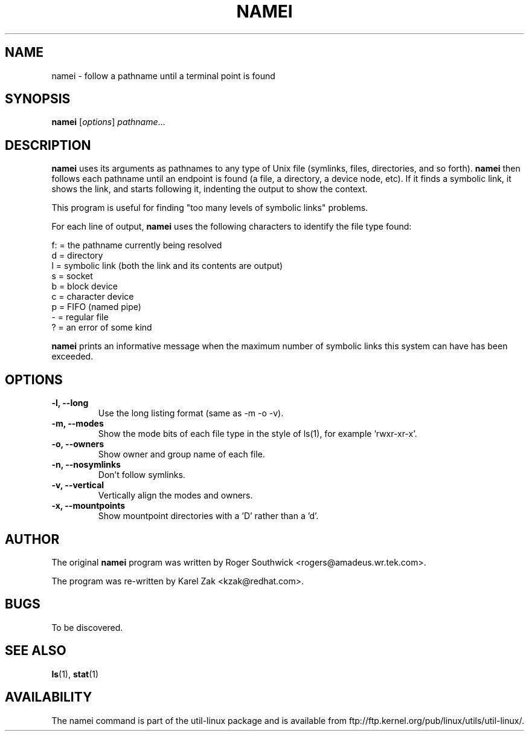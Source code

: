 .\"
.\" Version 1.4 of namei
.\"
.TH NAMEI 1 "Local"
.SH NAME
namei - follow a pathname until a terminal point is found
.SH SYNOPSIS
.B namei
.RI [ options ]
.IR  pathname ...
.SH DESCRIPTION
.B namei
uses its arguments as pathnames to any type
of Unix file (symlinks, files, directories, and so forth).
.B namei
then follows each pathname until an endpoint
is found (a file, a directory, a device node, etc).
If it finds a symbolic link, it shows the link, and starts
following it, indenting the output to show the context.
.PP
This program is useful for finding "too many levels of
symbolic links" problems.
.PP
For each line of output,
.B namei
uses the following characters to identify the file type found:
.LP
.nf
   f: = the pathname currently being resolved
    d = directory
    l = symbolic link (both the link and its contents are output)
    s = socket
    b = block device
    c = character device
    p = FIFO (named pipe)
    - = regular file
    ? = an error of some kind
.fi
.PP
.B namei
prints an informative message when
the maximum number of symbolic links this system can have has been exceeded.
.SH OPTIONS
.IP "\fB\-l, \-\-long\fP"
Use the long listing format (same as -m -o -v).
.IP "\fB\-m, \-\-modes\fP"
Show the mode bits of each file type in the style of ls(1),
for example 'rwxr-xr-x'.
.IP "\fB\-o, \-\-owners\fP"
Show owner and group name of each file.
.IP "\fB\-n, \-\-nosymlinks\fP"
Don't follow symlinks.
.IP "\fB\-v, \-\-vertical\fP"
Vertically align the modes and owners.
.IP "\fB\-x, \-\-mountpoints\fP"
Show mountpoint directories with a 'D' rather than a 'd'.
.SH AUTHOR
The original
.B namei
program was written by Roger Southwick <rogers@amadeus.wr.tek.com>.

The program was re-written by Karel Zak <kzak@redhat.com>.
.SH BUGS
To be discovered.
.SH "SEE ALSO"
.BR ls (1),
.BR stat (1)
.SH AVAILABILITY
The namei command is part of the util-linux package and is available from
ftp://ftp.kernel.org/pub/linux/utils/util-linux/.
